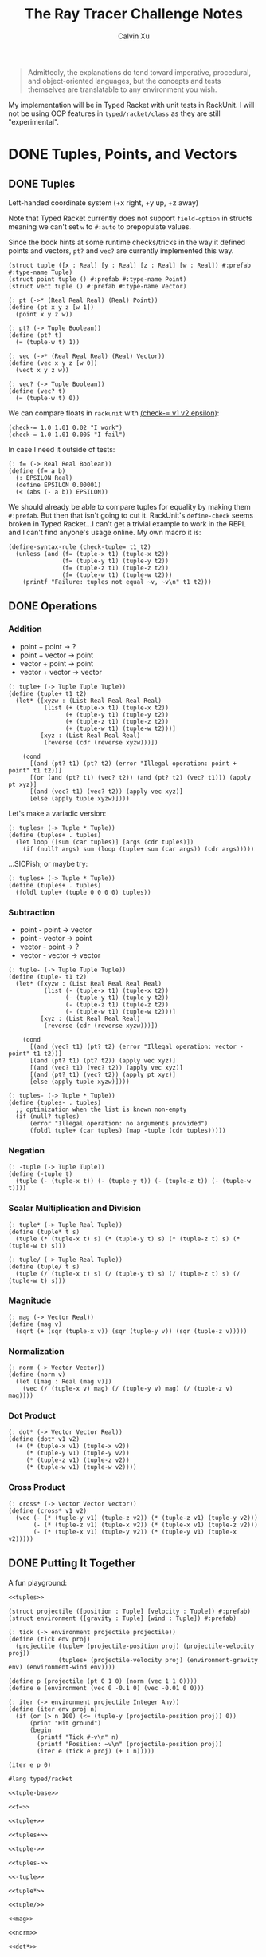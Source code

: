 #+STARTUP: show2levels
#+TITLE:     The Ray Tracer Challenge Notes
#+AUTHOR:    Calvin Xu
#+EMAIL:     calvinxu806@gmail.com

#+begin_quote
Admittedly, the explanations do tend toward imperative, procedural, and object-oriented languages, but the concepts and tests themselves are translatable to any environment you wish.
#+end_quote

My implementation will be in Typed Racket with unit tests in RackUnit. I will not be using OOP features in ~typed/racket/class~ as they are still "experimental".

* DONE Tuples, Points, and Vectors
:PROPERTIES:
:ACTIVATED: [2022-07-30]
:END:
** DONE Tuples
:PROPERTIES:
:ACTIVATED: [2022-07-30]
:END:
Left-handed coordinate system (+x right, +y up, +z away)

Note that Typed Racket currently does not support ~field-option~ in structs meaning we can't set ~w~ to ~#:auto~ to prepopulate values.

Since the book hints at some runtime checks/tricks in the way it defined points and vectors, ~pt?~ and ~vec?~ are currently implemented this way.

#+NAME: tuple-base
#+BEGIN_SRC racket :noweb yes
(struct tuple ([x : Real] [y : Real] [z : Real] [w : Real]) #:prefab #:type-name Tuple)
(struct point tuple () #:prefab #:type-name Point)
(struct vect tuple () #:prefab #:type-name Vector)

(: pt (->* (Real Real Real) (Real) Point))
(define (pt x y z [w 1])
  (point x y z w))

(: pt? (-> Tuple Boolean))
(define (pt? t)
  (= (tuple-w t) 1))

(: vec (->* (Real Real Real) (Real) Vector))
(define (vec x y z [w 0])
  (vect x y z w))

(: vec? (-> Tuple Boolean))
(define (vec? t)
  (= (tuple-w t) 0))
#+END_SRC

We can compare floats in ~rackunit~ with [[https://docs.racket-lang.org/rackunit/api.html#(def._((lib._rackunit/main..rkt)._check-~3d))][(check-= v1 v2 epsilon)]]:

#+begin_example
(check-= 1.0 1.01 0.02 "I work")
(check-= 1.0 1.01 0.005 "I fail")
#+end_example

In case I need it outside of tests:

#+NAME: f=
#+BEGIN_SRC racket :noweb yes
(: f= (-> Real Real Boolean))
(define (f= a b)
  (: EPSILON Real)
  (define EPSILON 0.00001)
  (< (abs (- a b)) EPSILON))
#+END_SRC

We should already be able to compare tuples for equality by making them ~#:prefab~. But then that isn't going to cut it. RackUnit's ~define-check~ seems broken in Typed Racket...I can't get a trivial example to work in the REPL and I can't find anyone's usage online. My own macro it is:

#+NAME: check-tuple=
#+BEGIN_SRC racket :noweb yes
(define-syntax-rule (check-tuple= t1 t2)
  (unless (and (f= (tuple-x t1) (tuple-x t2))
               (f= (tuple-y t1) (tuple-y t2))
               (f= (tuple-z t1) (tuple-z t2))
               (f= (tuple-w t1) (tuple-w t2)))
    (printf "Failure: tuples not equal ~v, ~v\n" t1 t2)))
#+END_SRC

** DONE Operations
:PROPERTIES:
:ACTIVATED: [2022-07-30]
:END:
*** Addition

- point + point -> ?
- point + vector -> point
- vector + point -> point
- vector + vector -> vector

#+NAME: tuple+
#+BEGIN_SRC racket :noweb yes
(: tuple+ (-> Tuple Tuple Tuple))
(define (tuple+ t1 t2)
  (let* ([xyzw : (List Real Real Real Real)
          (list (+ (tuple-x t1) (tuple-x t2))
                (+ (tuple-y t1) (tuple-y t2))
                (+ (tuple-z t1) (tuple-z t2))
                (+ (tuple-w t1) (tuple-w t2)))]
         [xyz : (List Real Real Real)
          (reverse (cdr (reverse xyzw)))])

    (cond
      [(and (pt? t1) (pt? t2) (error "Illegal operation: point + point" t1 t2))]
      [(or (and (pt? t1) (vec? t2)) (and (pt? t2) (vec? t1))) (apply pt xyz)]
      [(and (vec? t1) (vec? t2)) (apply vec xyz)]
      [else (apply tuple xyzw)])))
#+END_SRC

Let's make a variadic version:

#+BEGIN_SRC racket :noweb yes
(: tuples+ (-> Tuple * Tuple))
(define (tuples+ . tuples)
  (let loop ([sum (car tuples)] [args (cdr tuples)])
    (if (null? args) sum (loop (tuple+ sum (car args)) (cdr args)))))
#+END_SRC

...SICPish; or maybe try:

#+NAME: tuples+
#+BEGIN_SRC racket :noweb yes
(: tuples+ (-> Tuple * Tuple))
(define (tuples+ . tuples)
  (foldl tuple+ (tuple 0 0 0 0) tuples))
#+END_SRC

*** Subtraction

- point - point -> vector
- point - vector -> point
- vector - point -> ?
- vector - vector -> vector

#+NAME: tuple-
#+BEGIN_SRC racket :noweb yes
(: tuple- (-> Tuple Tuple Tuple))
(define (tuple- t1 t2)
  (let* ([xyzw : (List Real Real Real Real)
          (list (- (tuple-x t1) (tuple-x t2))
                (- (tuple-y t1) (tuple-y t2))
                (- (tuple-z t1) (tuple-z t2))
                (- (tuple-w t1) (tuple-w t2)))]
         [xyz : (List Real Real Real)
          (reverse (cdr (reverse xyzw)))])

    (cond
      [(and (vec? t1) (pt? t2) (error "Illegal operation: vector - point" t1 t2))]
      [(and (pt? t1) (pt? t2)) (apply vec xyz)]
      [(and (vec? t1) (vec? t2)) (apply vec xyz)]
      [(and (pt? t1) (vec? t2)) (apply pt xyz)]
      [else (apply tuple xyzw)])))
#+END_SRC

#+NAME: tuples-
#+BEGIN_SRC racket :noweb yes
(: tuples- (-> Tuple * Tuple))
(define (tuples- . tuples)
  ;; optimization when the list is known non-empty
  (if (null? tuples)
      (error "Illegal operation: no arguments provided")
      (foldl tuple+ (car tuples) (map -tuple (cdr tuples)))))
#+END_SRC

*** Negation
#+NAME: -tuple
#+BEGIN_SRC racket :noweb yes
(: -tuple (-> Tuple Tuple))
(define (-tuple t)
  (tuple (- (tuple-x t)) (- (tuple-y t)) (- (tuple-z t)) (- (tuple-w t))))
#+END_SRC

*** Scalar Multiplication and Division
#+NAME: tuple*
#+BEGIN_SRC racket :noweb yes
(: tuple* (-> Tuple Real Tuple))
(define (tuple* t s)
  (tuple (* (tuple-x t) s) (* (tuple-y t) s) (* (tuple-z t) s) (* (tuple-w t) s)))
#+END_SRC

#+NAME: tuple/
#+BEGIN_SRC racket :noweb yes
(: tuple/ (-> Tuple Real Tuple))
(define (tuple/ t s)
  (tuple (/ (tuple-x t) s) (/ (tuple-y t) s) (/ (tuple-z t) s) (/ (tuple-w t) s)))
#+END_SRC

*** Magnitude
#+NAME: mag
#+BEGIN_SRC racket :noweb yes
(: mag (-> Vector Real))
(define (mag v)
  (sqrt (+ (sqr (tuple-x v)) (sqr (tuple-y v)) (sqr (tuple-z v)))))
#+END_SRC

*** Normalization
#+NAME: norm
#+BEGIN_SRC racket :noweb yes
(: norm (-> Vector Vector))
(define (norm v)
  (let ([mag : Real (mag v)])
    (vec (/ (tuple-x v) mag) (/ (tuple-y v) mag) (/ (tuple-z v) mag))))
#+END_SRC

*** Dot Product
#+NAME: dot*
#+BEGIN_SRC racket :noweb yes
(: dot* (-> Vector Vector Real))
(define (dot* v1 v2)
  (+ (* (tuple-x v1) (tuple-x v2))
     (* (tuple-y v1) (tuple-y v2))
     (* (tuple-z v1) (tuple-z v2))
     (* (tuple-w v1) (tuple-w v2))))
#+END_SRC

*** Cross Product
#+NAME: cross*
#+BEGIN_SRC racket :noweb yes
(: cross* (-> Vector Vector Vector))
(define (cross* v1 v2)
  (vec (- (* (tuple-y v1) (tuple-z v2)) (* (tuple-z v1) (tuple-y v2)))
       (- (* (tuple-z v1) (tuple-x v2)) (* (tuple-x v1) (tuple-z v2)))
       (- (* (tuple-x v1) (tuple-y v2)) (* (tuple-y v1) (tuple-x v2)))))
#+END_SRC

** DONE Putting It Together
:PROPERTIES:
:ACTIVATED: [2022-07-31]
:END:

A fun playground:

#+BEGIN_SRC racket :noweb yes
<<tuples>>

(struct projectile ([position : Tuple] [velocity : Tuple]) #:prefab)
(struct environment ([gravity : Tuple] [wind : Tuple]) #:prefab)

(: tick (-> environment projectile projectile))
(define (tick env proj)
  (projectile (tuple+ (projectile-position proj) (projectile-velocity proj))
              (tuples+ (projectile-velocity proj) (environment-gravity env) (environment-wind env))))

(define p (projectile (pt 0 1 0) (norm (vec 1 1 0))))
(define e (environment (vec 0 -0.1 0) (vec -0.01 0 0)))

(: iter (-> environment projectile Integer Any))
(define (iter env proj n)
  (if (or (> n 100) (<= (tuple-y (projectile-position proj)) 0))
      (print "Hit ground")
      (begin
        (printf "Tick #~v\n" n)
        (printf "Position: ~v\n" (projectile-position proj))
        (iter e (tick e proj) (+ 1 n)))))

(iter e p 0)
#+END_SRC

#+RESULTS:
#+begin_example
Tick #0
Position: '#s((point tuple 4) 0 1 0 1)
Tick #1
Position: '#s((point tuple 4) 0.7071067811865475 1.7071067811865475 0 1)
Tick #2
Position: '#s((point tuple 4) 1.404213562373095 2.314213562373095 0 1)
Tick #3
Position: '#s((point tuple 4) 2.0913203435596426 2.821320343559642 0 1)
Tick #4
Position: '#s((point tuple 4) 2.7684271247461902 3.2284271247461898 0 1)
Tick #5
Position: '#s((point tuple 4) 3.4355339059327377 3.5355339059327373 0 1)
Tick #6
Position: '#s((point tuple 4) 4.092640687119285 3.7426406871192848 0 1)
Tick #7
Position: '#s((point tuple 4) 4.739747468305833 3.849747468305832 0 1)
Tick #8
Position: '#s((point tuple 4) 5.37685424949238 3.85685424949238 0 1)
Tick #9
Position: '#s((point tuple 4) 6.003961030678928 3.7639610306789275 0 1)
Tick #10
Position: '#s((point tuple 4) 6.621067811865475 3.571067811865475 0 1)
Tick #11
Position: '#s((point tuple 4) 7.228174593052023 3.2781745930520225 0 1)
Tick #12
Position: '#s((point tuple 4) 7.82528137423857 2.88528137423857 0 1)
Tick #13
Position: '#s((point tuple 4) 8.412388155425118 2.3923881554251176 0 1)
Tick #14
Position: '#s((point tuple 4) 8.989494936611665 1.7994949366116653 0 1)
Tick #15
Position: '#s((point tuple 4) 9.556601717798213 1.1066017177982128 0 1)
Tick #16
Position: '#s((point tuple 4) 10.11370849898476 0.3137084989847604 0 1)
"Hit ground"
#+end_example

#+NAME: tuples
#+BEGIN_SRC racket :noweb yes :tangle tuples.rkt
#lang typed/racket

<<tuple-base>>

<<f=>>

<<tuple+>>

<<tuples+>>

<<tuple->>

<<tuples->>

<<-tuple>>

<<tuple*>>

<<tuple/>>

<<mag>>

<<norm>>

<<dot*>>

<<cross*>>

(provide (all-defined-out))
#+END_SRC

#+BEGIN_SRC racket :noweb yes :tangle tests/tuples-test.rkt
#lang typed/racket
(require typed/rackunit
         typed/rackunit/text-ui
         "../tuples.rkt")

<<check-tuple=>>

(define tuples-test
  (test-suite "Tuples, Points, and Vectors"
              (test-case "tuple-base"
                         (define a (tuple 4.3 -4.2 3.1 1.0))
                         (check-equal? (tuple-x a) 4.3)
                         (check-equal? (tuple-y a) -4.2)
                         (check-equal? (tuple-z a) 3.1)
                         (check-equal? (tuple-w a) 1.0)
                         (check-true (pt? a))
                         (check-false (vec? a))
                         (define b (tuple 4.3 -4.2 3.1 0.0))
                         (check-equal? (tuple-x b) 4.3)
                         (check-equal? (tuple-y b) -4.2)
                         (check-equal? (tuple-z b) 3.1)
                         (check-equal? (tuple-w b) 0.0)
                         (check-false (pt? b))
                         (check-true (vec? b))
                         (define c (pt 4 -4 3))
                         (check-tuple= c (tuple 4 -4 3 1))
                         (define d (vec 4 -4 3))
                         (check-tuple= d (tuple 4 -4 3 0)))
              (test-case "addition"
                         (check-tuple= (tuple+ (tuple 3 -2 5 1) (tuple -2 3 1 0)) (tuple 1 1 6 1))
                         (check-tuple= (tuples+ (tuple 3 -2 5 1)) (tuple 3 -2 5 1))
                         (check-tuple= (tuples+ (tuple 3 -2 5 1) (tuple -2 3 1 0)) (tuple 1 1 6 1))
                         (check-tuple= (tuples+ (tuple 3 -2 5 1) (tuple -2 3 1 0) (tuple 1 1 1 0))
                                       (tuple 2 2 7 1)))
              (test-case "subtraction"
                         (check-tuple= (tuple- (pt 3 2 1) (pt 5 6 7)) (vec -2 -4 -6))
                         (check-tuple= (tuples- (tuple 3 -2 5 1)) (tuple 3 -2 5 1))
                         (check-tuple= (tuples- (tuple 3 -2 5 1) (tuple -2 3 1 0)) (tuple 5 -5 4 1))
                         (check-tuple= (tuples- (tuple 3 -2 5 1) (tuple -2 3 1 0) (tuple 1 1 1 1))
                                       (tuple 4 -6 3 0)))
              (test-case "negation"
                         (check-tuple= (tuple- (vec 0 0 0) (vec 1 -2 3)) (vec -1 2 -3))
                         (check-tuple= (-tuple (tuple 1 -2 3 -4)) (tuple -1 2 -3 4)))
              (test-case "multiplication and division"
                         (define a (tuple 1 -2 3 -4))
                         (check-tuple= (tuple* a 3.5) (tuple 3.5 -7.0 10.5 -14.0))
                         (check-tuple= (tuple* a 0.5) (tuple 0.5 -1.0 1.5 -2.0))
                         (check-tuple= (tuple/ (tuple 1.0 -2 3.0 -4) 2) (tuple 0.5 -1 1.5 -2)))
              (test-case "magnitude"
                         (check-= (mag (vec 1 0 0)) 1 0.00001)
                         (check-= (mag (vec 0 1 0)) 1 0.00001)
                         (check-= (mag (vec 0 0 1)) 1 0.00001)
                         (check-= (mag (vec 1 2 3)) (sqrt 14) 0.00001)
                         (check-= (mag (vec -1 -2 -3)) (sqrt 14) 0.00001))
              (test-case "normalization"
                         (check-tuple= (norm (vec 4 0 0)) (vec 1 0 0))
                         (check-tuple= (norm (vec 1 2 3)) (vec 0.26726 0.53452 0.80178)))
              (test-case "dot product" (check-= (dot* (vec 1 2 3) (vec 2 3 4)) 20 0.00001))
              (test-case "cross product"
                         (check-tuple= (cross* (vec 1 2 3) (vec 2 3 4)) (vec -1 2 -1))
                         (check-tuple= (cross* (vec 2 3 4) (vec 1 2 3)) (vec 1 -2 1)))))

(run-tests tuples-test)
#+END_SRC

* DONE Drawing on a Canvas
:PROPERTIES:
:ACTIVATED: [2022-08-02]
:END:
** DONE Representing Colors
#+NAME: color-base
#+BEGIN_SRC racket :noweb yes
(struct _color tuple () #:prefab #:type-name Color)

(: color (->* (Real Real Real) (Real) Color))
(define (color red green blue [alpha 1])
  (_color red green blue alpha))

(define color? _color?)

(: color-r (-> Color Real))
(define (color-r color)
  (tuple-x color))

(: color-g (-> Color Real))
(define (color-g color)
  (tuple-y color))

(: color-b (-> Color Real))
(define (color-b color)
  (tuple-z color))

(: color-a (-> Color Real))
(define (color-a color)
  (tuple-w color))

(: color->string (->* (Color) (Exact-Nonnegative-Integer) String))
(define (color->string color [max_color_val 255])
  (: scale (-> Real Integer))
  (define (scale frac)
    (exact-round (cast (* (max 0 (min 1.0 frac)) max_color_val) Float)))
  (string-append (number->string (scale (color-r color)))
                 " "
                 (number->string (scale (color-g color)))
                 " "
                 (number->string (scale (color-b color)))
                 " "))
#+END_SRC

** DONE Implementing Color Operations

I'd rather not reuse the tuple implementations...
#+NAME: color-ops
#+BEGIN_SRC racket :noweb yes
(: color-op (-> (-> Real Real * Real) Color Color Color))
(define (color-op op c1 c2)
  (color (op (color-r c1) (color-r c2))
         (op (color-g c1) (color-g c2))
         (op (color-b c1) (color-b c2))))

(: color+ (-> Color Color Color))
(define (color+ c1 c2)
  (color-op + c1 c2))

(: color- (-> Color Color Color))
(define (color- c1 c2)
  (color-op - c1 c2))

(: color* (-> Color (U Color Real) Color))
(define (color* c arg)
  (color-op * c (if (color? arg) arg (color arg arg arg))))
#+END_SRC

** DONE Creating a Canvas

I got very tempted by  ~math/array~, but it might be more educational to build my own:

#+NAME: canvas-base
#+BEGIN_SRC racket :noweb yes
(struct _canvas
  ([width : Exact-Positive-Integer]
   [height : Exact-Positive-Integer]
   [pixels : (Mutable-Vectorof Color)]) #:prefab #:type-name Canvas)

(: canvas-width (-> Canvas Exact-Positive-Integer))
(define (canvas-width canvas)
  (_canvas-width canvas))

(: canvas-height (-> Canvas Exact-Positive-Integer))
(define (canvas-height canvas)
  (_canvas-height canvas))

(: canvas-pixels (-> Canvas (Mutable-Vectorof Color)))
(define (canvas-pixels canvas)
  (_canvas-pixels canvas))

(: canvas (-> Exact-Positive-Integer Exact-Positive-Integer Canvas))
(define (canvas width height)
  (_canvas width height (make-vector (* width height) (color 0 0 0))))

(: pixel-at (-> Canvas Exact-Nonnegative-Integer Exact-Nonnegative-Integer Color))
(define (pixel-at canvas x y)
  (if (or (>= x (canvas-width canvas)) (>= y (canvas-height canvas)))
      (error "Illegal operation: access pixel out of bounds" x y)
      (vector-ref (canvas-pixels canvas) (+ (* y (canvas-width canvas)) x))))

(: set-pixel! (-> Canvas Exact-Nonnegative-Integer Exact-Nonnegative-Integer Color Void))
(define (set-pixel! canvas x y color)
  (if (or (>= x (canvas-width canvas)) (>= y (canvas-height canvas)))
      (error "Illegal operation: set pixel out of bounds" x y)
      (vector-set! (canvas-pixels canvas) (+ (* y (canvas-width canvas)) x) color)))
#+END_SRC

** DONE Saving a Canvas

PPM format specs: http://netpbm.sourceforge.net/doc/ppm.html

The following is very bad because I couldn't figure out a functional way of doing this.

#+NAME: canvas-save
#+BEGIN_SRC racket :noweb yes
(: serialize-canvas (->* (Canvas) (Exact-Nonnegative-Integer) String))
(define (serialize-canvas canvas [max_color_val 255])
  (define header
    (string-append "P3\n"
                   (number->string (canvas-width canvas))
                   " "
                   (number->string (canvas-height canvas))
                   "\n"
                   (number->string max_color_val)
                   "\n"))
  (define bitmap (vector-map (lambda ([x : Color]) (color->string x max_color_val)) (canvas-pixels canvas)))
  ;; color->string always adds whitespace at end
  ;; replace appropriate whitespaces with newlines
  (begin
    (let ([PIXELS_PER_ROW 6] [n (* (canvas-width canvas) (canvas-height canvas))])
      (for ([i (in-range n)])
        (when (or (= (add1 i) n) (= 0 (remainder (add1 i) PIXELS_PER_ROW)))
          (let ([curr (vector-ref bitmap i)])
            (vector-set! bitmap
                         i
                         (string-append (substring curr 0 (sub1 (string-length curr))) "\n"))))))
    (string-append header (string-append* (vector->list bitmap)))))

(: save-canvas (-> Canvas String Void))
(define (save-canvas canvas filename)
  (let ([out (open-output-file filename #:mode 'text #:exists 'replace)])
    (display (serialize-canvas canvas) out)
    (close-output-port out)))
#+END_SRC

#+BEGIN_SRC racket :noweb yes
#lang typed/racket
<<tuple-base>>
<<color-base>>
<<color-ops>>
<<canvas-base>>
<<canvas-save>>

(define c (canvas 5 3))
(set-pixel! c 0 0 (color 1.5 0 0))
(set-pixel! c 2 1 (color 0 0.5 0))
(set-pixel! c 4 2 (color -0.5 0 1))

(serialize-canvas c)
(save-canvas c "test.ppm")
#+END_SRC

#+RESULTS:
: "P3\n5 3\n255\n255 0 0 0 0 0 0 0 0 0 0 0 0 0 0 0 0 0\n0 0 0 0 128 0 0 0 0 0 0 0 0 0 0 0 0 0\n0 0 0 0 0 0 0 0 255\n"

** DONE Putting It Together

#+BEGIN_SRC racket :noweb yes
<<tuples>>
<<color-base>>
<<color-ops>>
<<canvas-base>>
<<canvas-save>>

(struct projectile ([position : Tuple] [velocity : Tuple]) #:prefab)
(struct environment ([gravity : Tuple] [wind : Tuple]) #:prefab)

(: tick (-> environment projectile projectile))
(define (tick env proj)
  (projectile (tuple+ (projectile-position proj) (projectile-velocity proj))
              (tuples+ (projectile-velocity proj) (environment-gravity env) (environment-wind env))))

(define p (projectile (pt 0 1 0) (tuple* (norm (vec 1 1.8 0)) 11.25)))
(define e (environment (vec 0 -0.1 0) (vec -0.01 0 0)))
(define c (canvas 900 550))

(: iter (-> environment projectile Canvas Integer Any))
(define (iter env proj canvas n)
  (if (or (> n 200) (<= (tuple-y (projectile-position proj)) 0))
      (begin
        (print "Hit ground")
        (save-canvas canvas "test.ppm"))
      (begin
        (printf "Tick #~v\n" n)
        (let ([position (projectile-position proj)]
              [flip (lambda ([y : Integer]) (- (canvas-height canvas) y))])
          (printf "Position: ~v\n" position)
          (set-pixel! canvas
                      (assert (max 0 (exact-round (tuple-x position))) nonnegative-integer?)
                      (assert (max 0 (flip (exact-round (tuple-y position)))) nonnegative-integer?)
                      (color 1 0 0)))
        (iter e (tick e proj) canvas (+ 1 n)))))

(iter e p c 0)
#+END_SRC

#+NAME: canvas
#+BEGIN_SRC racket :noweb yes :tangle canvas.rkt
#lang typed/racket
(require "tuples.rkt")

<<color-base>>

<<color-ops>>

<<canvas-base>>

<<canvas-save>>

(provide (except-out (all-defined-out) color-op))
#+END_SRC

#+BEGIN_SRC racket :noweb yes :tangle tests/canvas-test.rkt
#lang typed/racket
(require typed/rackunit
         typed/rackunit/text-ui
         "../tuples.rkt"
         "../canvas.rkt")

<<check-tuple=>>

(define canvas-test
  (test-suite
   "Drawing on a Canvas"
   (test-case "define color"
              (define c (color -0.5 0.4 1.7))
              (check-equal? (color-r c) -0.5)
              (check-equal? (color-g c) 0.4)
              (check-equal? (color-b c) 1.7))
   (test-case "add color"
              (define c1 (color 0.9 0.6 0.75))
              (define c2 (color 0.7 0.1 0.25))
              (check-tuple= (color+ c1 c2) (color 1.6 0.7 1.0)))
   (test-case "subtract color"
              (define c1 (color 0.9 0.6 0.75))
              (define c2 (color 0.7 0.1 0.25))
              (check-tuple= (color- c1 c2) (color 0.2 0.5 0.5)))
   (test-case "multiply color"
              (define c (color 0.2 0.3 0.4))
              (check-tuple= (color* c 2) (color 0.4 0.6 0.8))
              (define c1 (color 1 0.2 0.4))
              (define c2 (color 0.9 1 0.1))
              (check-tuple= (color* c1 c2) (color 0.9 0.2 0.04)))
   (test-case "color to string"
              (define c (color 0.2 0.3 0.4))
              (check-equal? (color->string c) "51 76 102 "))
   (test-case "create and access canvas"
              (define c (canvas 10 20))
              (check-equal? (canvas-width c) 10)
              (check-equal? (canvas-height c) 20)
              (define red (color 1 0 0))
              (set-pixel! c 2 3 red)
              (check-equal? (pixel-at c 2 3) red))
   (test-case
    "save canvas to ppm file"
    (define c (canvas 5 3))
    (set-pixel! c 0 0 (color 1.5 0 0))
    (set-pixel! c 2 1 (color 0 0.5 0))
    (set-pixel! c 4 2 (color -0.5 0 1))
    (check-equal?
     (serialize-canvas c)
     "P3\n5 3\n255\n255 0 0 0 0 0 0 0 0 0 0 0 0 0 0 0 0 0\n0 0 0 0 128 0 0 0 0 0 0 0 0 0 0 0 0 0\n0 0 0 0 0 0 0 0 255\n"))))

(run-tests canvas-test)
#+END_SRC

* NEXT Matrices
:PROPERTIES:
:ACTIVATED: [2022-08-05]
:END:
** TODO Creating a Matrix

I still want to try multidimensional vectors...

#+NAME: matrix-base
#+BEGIN_SRC racket :noweb yes
(struct matrix
        ([m : Exact-Nonnegative-Integer]
         [n : Exact-Nonnegative-Integer]
         [elements : (Immutable-Vectorof (Immutable-Vectorof Real))])
  #:prefab
  #:type-name Matrix)

(: mat
   (-> Exact-Nonnegative-Integer
       Exact-Nonnegative-Integer
       (Immutable-Vectorof (Immutable-Vectorof Real))
       Matrix))
(define (mat m n rows)
  (define n-eq?
    (for/fold ([res : Boolean #t]) ([row : (Immutable-Vectorof Real) rows])
      (and res (= n (vector-length row)))))
  (if (and (= m (vector-length rows)) n-eq?)
      (matrix m n rows)
      (error "Illegal operation: input not m by n 2D immutable vector" rows)))

(: mat-m (-> Matrix Exact-Nonnegative-Integer))
(define (mat-m mat)
  (matrix-m mat))

(: mat-n (-> Matrix Exact-Nonnegative-Integer))
(define (mat-n mat)
  (matrix-n mat))

(: mat-elems (-> Matrix (Immutable-Vectorof (Immutable-Vectorof Real))))
(define (mat-elems mat)
  (matrix-elements mat))

(: mat-entry (-> Matrix Exact-Nonnegative-Integer Exact-Nonnegative-Integer Real))
(define (mat-entry mat m n)
  (if (or (>= m (mat-m mat)) (>= n (mat-n mat)))
      (error "Illegal operation: access matrix element out of bounds")
      (vector-ref (vector-ref (mat-elems mat) m) n)))
#+END_SRC

anyways, here's a snippet for flattenning a matrix into 1D list in case I ever need it:

#+NAME: 
#+BEGIN_SRC racket :noweb yes
(: flatten-matrix (-> Matrix (Listof Real)))
(define (flatten-matrix mat)
  (for/fold ([acc '()] #:result (reverse acc)) ([row mat])
    (cons (vector->list row) acc)))
#+END_SRC

** TODO Multiplying Matrices
** TODO The Identity Matrix
** TODO Transposing Matrices
** TODO Inverting Matrices
** TODO Putting It Together

#+NAME: matrix
#+BEGIN_SRC racket :noweb yes :tangle matrix.rkt
#lang typed/racket
(require "tuples.rkt")

<<matrix-base>>

(provide (all-defined-out))
#+END_SRC

#+BEGIN_SRC racket :noweb yes :tangle tests/matrix-test.rkt
#lang typed/racket
(require typed/rackunit
         typed/rackunit/text-ui
         "../tuples.rkt"
         "../matrix.rkt")

<<check-tuple=>>

(define canvas-test
  (test-suite
   "Matrices"
   (test-case
    "define matrix"
    (define m (mat 4 4 #[#[1 2 3 4] #[5.5 6.5 7.5 8.5] #[9 10 11 12] #[13.5 14.5 15.5 16.5]]))
    (check-equal? (mat-entry m 0 0) 1)
    (check-equal? (mat-entry m 0 3) 4)
    (check-equal? (mat-entry m 1 0) 5.5)
    (check-equal? (mat-entry m 1 2) 7.5)
    (check-equal? (mat-entry m 2 2) 11)
    (check-equal? (mat-entry m 3 0) 13.5)
    (check-equal? (mat-entry m 3 2) 15.5)
    (define m2 (mat 2 2 #[#[-3 5] #[1 -2]]))
    (check-equal? (mat-entry m2 0 0) -3)
    (check-equal? (mat-entry m2 0 1) 5)
    (check-equal? (mat-entry m2 1 0) 1)
    (check-equal? (mat-entry m2 1 1) -2)
    (define m3 (mat 3 3 #[#[-3 5 0] #[1 -2 -7] #[0 1 1]]))
    (check-equal? (mat-entry m3 0 0) -3)
    (check-equal? (mat-entry m3 1 1) -2)
    (check-equal? (mat-entry m3 2 2) 1))))

(run-tests canvas-test)
#+END_SRC

* Matrix Transformations
** Translation
** Scaling
** Rotation
** Shearing
** Chaining Transformations
** Putting It Together
* Ray-Sphere Intersections
** Creating Rays
** Intersecting Rays with Spheres
** Tracking Intersections
** Identifying Hits
** Transforming Rays and Spheres
** Putting It Together
* Light and Shading
** Reflecting Vectors
** The Phong Reflection Model
** Putting It Together
* Making a Scene
** Building a World
** Defining a View Transformation
** Implementing a Camera
** Putting It Together
* Shadows
** Testing for Shadows
** Rendering Shadows
** Putting It Together
* Planes
** Refactoring Shapes
** Implementing a Plane
** Putting It Together
* Patterns
** Making a Striped Pattern
** Transforming Patterns
** Generalizing Patterns
** Making a Gradient Pattern
** Making a Ring Pattern
** Making a 3D Checker Pattern
** Putting It Together
* Reflection and Refraction
** Reflection
** Transparency and Refraction
** Fresnel Effect
** Putting It Together
* Cubes
** Intersecting a Ray with a Cube
** Finding the Normal on a Cube
** Putting It Together
* Cylinders
** Intersecting a Ray with a Cylinder
** Finding the Normal on a Cylinder
** Truncating Cylinders
** Capped Cylinders
** Cones
** Putting It Together
* Groups
** Implementing Groups
** Finding the Normal on a Child Object
** Using Bounding Boxes to Optimize Large Scenes
** Putting It Together
* Triangles
** Triangles
** Wavefront OBJ Files
** Smooth Triangles
** Smooth Triangles in OBJ Files
** Putting It Together
* Constructive Solid Geometry (CSG)
** Implementing CSG
** Coloring CSG Shapes
** Putting It Together
* Next Steps
** Area Lights and Soft Shadows
** Spotlights
** Focal Blur
** Motion Blur
** Anti-aliasing
** Texture Maps
** Normal Perturbation
** Torus Primitive
** Wrapping It Up
* Rendering the Cover Image

